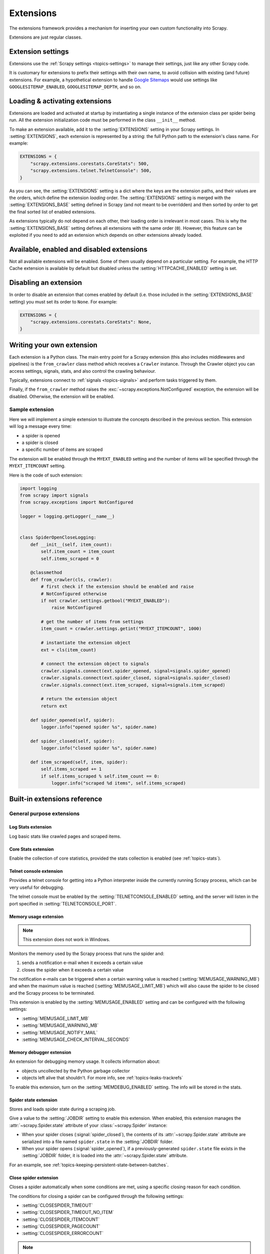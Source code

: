 .. _topics-extensions:

==========
Extensions
==========

The extensions framework provides a mechanism for inserting your own
custom functionality into Scrapy.

Extensions are just regular classes.

Extension settings
==================

Extensions use the :ref:`Scrapy settings <topics-settings>` to manage their
settings, just like any other Scrapy code.

It is customary for extensions to prefix their settings with their own name, to
avoid collision with existing (and future) extensions. For example, a
hypothetical extension to handle `Google Sitemaps`_ would use settings like
``GOOGLESITEMAP_ENABLED``, ``GOOGLESITEMAP_DEPTH``, and so on.

.. _Google Sitemaps: https://en.wikipedia.org/wiki/Sitemaps

Loading & activating extensions
===============================

Extensions are loaded and activated at startup by instantiating a single
instance of the extension class per spider being run. All the extension
initialization code must be performed in the class ``__init__`` method.

To make an extension available, add it to the :setting:`EXTENSIONS` setting in
your Scrapy settings. In :setting:`EXTENSIONS`, each extension is represented
by a string: the full Python path to the extension's class name. For example:

.. code-block:: python

    EXTENSIONS = {
        "scrapy.extensions.corestats.CoreStats": 500,
        "scrapy.extensions.telnet.TelnetConsole": 500,
    }


As you can see, the :setting:`EXTENSIONS` setting is a dict where the keys are
the extension paths, and their values are the orders, which define the
extension *loading* order. The :setting:`EXTENSIONS` setting is merged with the
:setting:`EXTENSIONS_BASE` setting defined in Scrapy (and not meant to be
overridden) and then sorted by order to get the final sorted list of enabled
extensions.

As extensions typically do not depend on each other, their loading order is
irrelevant in most cases. This is why the :setting:`EXTENSIONS_BASE` setting
defines all extensions with the same order (``0``). However, this feature can
be exploited if you need to add an extension which depends on other extensions
already loaded.

Available, enabled and disabled extensions
==========================================

Not all available extensions will be enabled. Some of them usually depend on a
particular setting. For example, the HTTP Cache extension is available by default
but disabled unless the :setting:`HTTPCACHE_ENABLED` setting is set.

Disabling an extension
======================

In order to disable an extension that comes enabled by default (i.e. those
included in the :setting:`EXTENSIONS_BASE` setting) you must set its order to
``None``. For example:

.. code-block:: python

    EXTENSIONS = {
        "scrapy.extensions.corestats.CoreStats": None,
    }

Writing your own extension
==========================

Each extension is a Python class. The main entry point for a Scrapy extension
(this also includes middlewares and pipelines) is the ``from_crawler``
class method which receives a ``Crawler`` instance. Through the Crawler object
you can access settings, signals, stats, and also control the crawling behaviour.

Typically, extensions connect to :ref:`signals <topics-signals>` and perform
tasks triggered by them.

Finally, if the ``from_crawler`` method raises the
:exc:`~scrapy.exceptions.NotConfigured` exception, the extension will be
disabled. Otherwise, the extension will be enabled.

Sample extension
----------------

Here we will implement a simple extension to illustrate the concepts described
in the previous section. This extension will log a message every time:

* a spider is opened
* a spider is closed
* a specific number of items are scraped

The extension will be enabled through the ``MYEXT_ENABLED`` setting and the
number of items will be specified through the ``MYEXT_ITEMCOUNT`` setting.

Here is the code of such extension:

.. code-block:: python

    import logging
    from scrapy import signals
    from scrapy.exceptions import NotConfigured

    logger = logging.getLogger(__name__)


    class SpiderOpenCloseLogging:
        def __init__(self, item_count):
            self.item_count = item_count
            self.items_scraped = 0

        @classmethod
        def from_crawler(cls, crawler):
            # first check if the extension should be enabled and raise
            # NotConfigured otherwise
            if not crawler.settings.getbool("MYEXT_ENABLED"):
                raise NotConfigured

            # get the number of items from settings
            item_count = crawler.settings.getint("MYEXT_ITEMCOUNT", 1000)

            # instantiate the extension object
            ext = cls(item_count)

            # connect the extension object to signals
            crawler.signals.connect(ext.spider_opened, signal=signals.spider_opened)
            crawler.signals.connect(ext.spider_closed, signal=signals.spider_closed)
            crawler.signals.connect(ext.item_scraped, signal=signals.item_scraped)

            # return the extension object
            return ext

        def spider_opened(self, spider):
            logger.info("opened spider %s", spider.name)

        def spider_closed(self, spider):
            logger.info("closed spider %s", spider.name)

        def item_scraped(self, item, spider):
            self.items_scraped += 1
            if self.items_scraped % self.item_count == 0:
                logger.info("scraped %d items", self.items_scraped)


.. _topics-extensions-ref:

Built-in extensions reference
=============================

General purpose extensions
--------------------------

Log Stats extension
~~~~~~~~~~~~~~~~~~~

.. module:: scrapy.extensions.logstats
   :synopsis: Basic stats logging

.. class:: LogStats

Log basic stats like crawled pages and scraped items.

Core Stats extension
~~~~~~~~~~~~~~~~~~~~

.. module:: scrapy.extensions.corestats
   :synopsis: Core stats collection

.. class:: CoreStats

Enable the collection of core statistics, provided the stats collection is
enabled (see :ref:`topics-stats`).

.. _topics-extensions-ref-telnetconsole:

Telnet console extension
~~~~~~~~~~~~~~~~~~~~~~~~

.. module:: scrapy.extensions.telnet
   :synopsis: Telnet console

.. class:: TelnetConsole

Provides a telnet console for getting into a Python interpreter inside the
currently running Scrapy process, which can be very useful for debugging.

The telnet console must be enabled by the :setting:`TELNETCONSOLE_ENABLED`
setting, and the server will listen in the port specified in
:setting:`TELNETCONSOLE_PORT`.

.. _topics-extensions-ref-memusage:

Memory usage extension
~~~~~~~~~~~~~~~~~~~~~~

.. module:: scrapy.extensions.memusage
   :synopsis: Memory usage extension

.. class:: MemoryUsage

.. note:: This extension does not work in Windows.

Monitors the memory used by the Scrapy process that runs the spider and:

1. sends a notification e-mail when it exceeds a certain value
2. closes the spider when it exceeds a certain value

The notification e-mails can be triggered when a certain warning value is
reached (:setting:`MEMUSAGE_WARNING_MB`) and when the maximum value is reached
(:setting:`MEMUSAGE_LIMIT_MB`) which will also cause the spider to be closed
and the Scrapy process to be terminated.

This extension is enabled by the :setting:`MEMUSAGE_ENABLED` setting and
can be configured with the following settings:

* :setting:`MEMUSAGE_LIMIT_MB`
* :setting:`MEMUSAGE_WARNING_MB`
* :setting:`MEMUSAGE_NOTIFY_MAIL`
* :setting:`MEMUSAGE_CHECK_INTERVAL_SECONDS`

Memory debugger extension
~~~~~~~~~~~~~~~~~~~~~~~~~

.. module:: scrapy.extensions.memdebug
   :synopsis: Memory debugger extension

.. class:: MemoryDebugger

An extension for debugging memory usage. It collects information about:

* objects uncollected by the Python garbage collector
* objects left alive that shouldn't. For more info, see :ref:`topics-leaks-trackrefs`

To enable this extension, turn on the :setting:`MEMDEBUG_ENABLED` setting. The
info will be stored in the stats.

Spider state extension
~~~~~~~~~~~~~~~~~~~~~~

.. module:: scrapy.extensions.spiderstate
   :synopsis: Spider state extension

.. class:: SpiderState

Stores and loads spider state during a scraping job.

Give a value to the :setting:`JOBDIR` setting to enable this extension.
When enabled, this extension manages the :attr:`~scrapy.Spider.state` 
attribute of your :class:`~scrapy.Spider` instance:
    
-   When your spider closes (:signal:`spider_closed`), the contents of its 
    :attr:`~scrapy.Spider.state` attribute are serialized into a file named 
    ``spider.state`` in the :setting:`JOBDIR` folder.
-   When your spider opens (:signal:`spider_opened`), if a previously-generated 
    ``spider.state`` file exists in the :setting:`JOBDIR` folder, it is loaded 
    into the :attr:`~scrapy.Spider.state` attribute.


For an example, see :ref:`topics-keeping-persistent-state-between-batches`.

Close spider extension
~~~~~~~~~~~~~~~~~~~~~~

.. module:: scrapy.extensions.closespider
   :synopsis: Close spider extension

.. class:: CloseSpider

Closes a spider automatically when some conditions are met, using a specific
closing reason for each condition.

The conditions for closing a spider can be configured through the following
settings:

* :setting:`CLOSESPIDER_TIMEOUT`
* :setting:`CLOSESPIDER_TIMEOUT_NO_ITEM`
* :setting:`CLOSESPIDER_ITEMCOUNT`
* :setting:`CLOSESPIDER_PAGECOUNT`
* :setting:`CLOSESPIDER_ERRORCOUNT`

.. note::

   When a certain closing condition is met, requests which are 
   currently in the downloader queue (up to :setting:`CONCURRENT_REQUESTS` 
   requests) are still processed.

.. setting:: CLOSESPIDER_TIMEOUT

CLOSESPIDER_TIMEOUT
"""""""""""""""""""

Default: ``0``

An integer which specifies a number of seconds. If the spider remains open for
more than that number of second, it will be automatically closed with the
reason ``closespider_timeout``. If zero (or non set), spiders won't be closed by
timeout.

.. setting:: CLOSESPIDER_TIMEOUT_NO_ITEM

CLOSESPIDER_TIMEOUT_NO_ITEM
"""""""""""""""""""""""""""

Default: ``0``

An integer which specifies a number of seconds. If the spider has not produced
any items in the last number of seconds, it will be closed with the reason
``closespider_timeout_no_item``. If zero (or non set), spiders won't be closed
regardless if it hasn't produced any items.

.. setting:: CLOSESPIDER_ITEMCOUNT

CLOSESPIDER_ITEMCOUNT
"""""""""""""""""""""

Default: ``0``

An integer which specifies a number of items. If the spider scrapes more than
that amount and those items are passed by the item pipeline, the
spider will be closed with the reason ``closespider_itemcount``.
If zero (or non set), spiders won't be closed by number of passed items.

.. setting:: CLOSESPIDER_PAGECOUNT

CLOSESPIDER_PAGECOUNT
"""""""""""""""""""""

Default: ``0``

An integer which specifies the maximum number of responses to crawl. If the spider
crawls more than that, the spider will be closed with the reason
``closespider_pagecount``. If zero (or non set), spiders won't be closed by
number of crawled responses.

.. setting:: CLOSESPIDER_PAGECOUNT_NO_ITEM

CLOSESPIDER_PAGECOUNT_NO_ITEM
"""""""""""""""""""""""""""""

Default: ``0``

An integer which specifies the maximum number of consecutive responses to crawl
without items scraped. If the spider crawls more consecutive responses than that
and no items are scraped in the meantime, the spider will be closed with the
reason ``closespider_pagecount_no_item``. If zero (or not set), spiders won't be
closed by number of crawled responses with no items.

.. setting:: CLOSESPIDER_ERRORCOUNT

CLOSESPIDER_ERRORCOUNT
""""""""""""""""""""""

Default: ``0``

An integer which specifies the maximum number of errors to receive before
closing the spider. If the spider generates more than that number of errors,
it will be closed with the reason ``closespider_errorcount``. If zero (or non
set), spiders won't be closed by number of errors.

StatsMailer extension
~~~~~~~~~~~~~~~~~~~~~

.. module:: scrapy.extensions.statsmailer
   :synopsis: StatsMailer extension

.. class:: StatsMailer

This simple extension can be used to send a notification e-mail every time a
domain has finished scraping, including the Scrapy stats collected. The email
will be sent to all recipients specified in the :setting:`STATSMAILER_RCPTS`
setting.

Emails can be sent using the :class:`~scrapy.mail.MailSender` class. To see a
full list of parameters, including examples on how to instantiate
:class:`~scrapy.mail.MailSender` and use mail settings, see
:ref:`topics-email`.

.. module:: scrapy.extensions.debug
   :synopsis: Extensions for debugging Scrapy

.. module:: scrapy.extensions.periodic_log
   :synopsis: Periodic stats logging

Periodic log extension
~~~~~~~~~~~~~~~~~~~~~~

.. class:: PeriodicLog

This extension periodically logs rich stat data as a JSON object::

    2023-08-04 02:30:57 [scrapy.extensions.logstats] INFO: Crawled 976 pages (at 162 pages/min), scraped 925 items (at 161 items/min)
    2023-08-04 02:30:57 [scrapy.extensions.periodic_log] INFO: {
        "delta": {
            "downloader/request_bytes": 55582,
            "downloader/request_count": 162,
            "downloader/request_method_count/GET": 162,
            "downloader/response_bytes": 618133,
            "downloader/response_count": 162,
            "downloader/response_status_count/200": 162,
            "item_scraped_count": 161
        },
        "stats": {
            "downloader/request_bytes": 338243,
            "downloader/request_count": 992,
            "downloader/request_method_count/GET": 992,
            "downloader/response_bytes": 3836736,
            "downloader/response_count": 976,
            "downloader/response_status_count/200": 976,
            "item_scraped_count": 925,
            "log_count/INFO": 21,
            "log_count/WARNING": 1,
            "scheduler/dequeued": 992,
            "scheduler/dequeued/memory": 992,
            "scheduler/enqueued": 1050,
            "scheduler/enqueued/memory": 1050
        },
        "time": {
            "elapsed": 360.008903,
            "log_interval": 60.0,
            "log_interval_real": 60.006694,
            "start_time": "2023-08-03 23:24:57",
            "utcnow": "2023-08-03 23:30:57"
        }
    }

This extension logs the following configurable sections:

-   ``"delta"`` shows how some numeric stats have changed since the last stats
    log message.

    The :setting:`PERIODIC_LOG_DELTA` setting determines the target stats. They
    must have ``int`` or ``float`` values.

-   ``"stats"`` shows the current value of some stats.

    The :setting:`PERIODIC_LOG_STATS` setting determines the target stats.

-   ``"time"`` shows detailed timing data.

    The :setting:`PERIODIC_LOG_TIMING_ENABLED` setting determines whether or
    not to show this section.

This extension logs data at the start, then on a fixed time interval
configurable through the :setting:`LOGSTATS_INTERVAL` setting, and finally
right before the crawl ends.


Example extension configuration:

.. code-block:: python

    custom_settings = {
        "LOG_LEVEL": "INFO",
        "PERIODIC_LOG_STATS": {
            "include": ["downloader/", "scheduler/", "log_count/", "item_scraped_count/"],
        },
        "PERIODIC_LOG_DELTA": {"include": ["downloader/"]},
        "PERIODIC_LOG_TIMING_ENABLED": True,
        "EXTENSIONS": {
            "scrapy.extensions.periodic_log.PeriodicLog": 0,
        },
    }

.. setting:: PERIODIC_LOG_DELTA

PERIODIC_LOG_DELTA
""""""""""""""""""

Default: ``None``

* ``"PERIODIC_LOG_DELTA": True`` - show deltas for all ``int`` and ``float`` stat values.
* ``"PERIODIC_LOG_DELTA": {"include": ["downloader/", "scheduler/"]}`` - show deltas for stats with names containing any configured substring.
* ``"PERIODIC_LOG_DELTA": {"exclude": ["downloader/"]}`` - show deltas for all stats with names not containing any configured substring.

.. setting:: PERIODIC_LOG_STATS

PERIODIC_LOG_STATS
""""""""""""""""""

Default: ``None``

* ``"PERIODIC_LOG_STATS": True`` - show the current value of all stats.
* ``"PERIODIC_LOG_STATS": {"include": ["downloader/", "scheduler/"]}`` - show current values for stats with names containing any configured substring.
* ``"PERIODIC_LOG_STATS": {"exclude": ["downloader/"]}`` - show current values for all stats with names not containing any configured substring.


.. setting:: PERIODIC_LOG_TIMING_ENABLED

PERIODIC_LOG_TIMING_ENABLED
"""""""""""""""""""""""""""

Default: ``False``

``True`` enables logging of timing data (i.e. the ``"time"`` section).


Debugging extensions
--------------------

Stack trace dump extension
~~~~~~~~~~~~~~~~~~~~~~~~~~

.. class:: StackTraceDump

Dumps information about the running process when a `SIGQUIT`_ or `SIGUSR2`_
signal is received. The information dumped is the following:

1. engine status (using ``scrapy.utils.engine.get_engine_status()``)
2. live references (see :ref:`topics-leaks-trackrefs`)
3. stack trace of all threads

After the stack trace and engine status is dumped, the Scrapy process continues
running normally.

This extension only works on POSIX-compliant platforms (i.e. not Windows),
because the `SIGQUIT`_ and `SIGUSR2`_ signals are not available on Windows.

There are at least two ways to send Scrapy the `SIGQUIT`_ signal:

1. By pressing Ctrl-\ while a Scrapy process is running (Linux only?)
2. By running this command (assuming ``<pid>`` is the process id of the Scrapy
   process)::

    kill -QUIT <pid>

.. _SIGUSR2: https://en.wikipedia.org/wiki/SIGUSR1_and_SIGUSR2
.. _SIGQUIT: https://en.wikipedia.org/wiki/SIGQUIT

Debugger extension
~~~~~~~~~~~~~~~~~~

.. class:: Debugger

Invokes a :doc:`Python debugger <library/pdb>` inside a running Scrapy process when a `SIGUSR2`_
signal is received. After the debugger is exited, the Scrapy process continues
running normally.

For more info see `Debugging in Python`_.

This extension only works on POSIX-compliant platforms (i.e. not Windows).

.. _Debugging in Python: https://pythonconquerstheuniverse.wordpress.com/2009/09/10/debugging-in-python/
